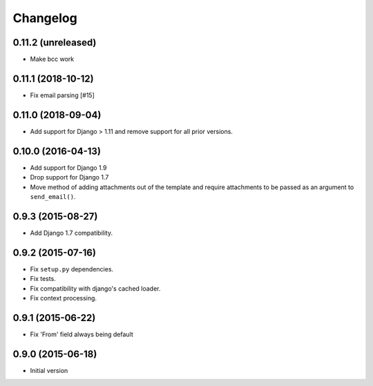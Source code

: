 Changelog
=========

0.11.2 (unreleased)
-------------------

- Make bcc work


0.11.1 (2018-10-12)
-------------------

- Fix email parsing [#15]


0.11.0 (2018-09-04)
-------------------

- Add support for Django > 1.11 and remove support for all prior versions.


0.10.0 (2016-04-13)
-------------------

- Add support for Django 1.9
- Drop support for Django 1.7
- Move method of adding attachments out of the template
  and require attachments to be passed as an argument to ``send_email()``.


0.9.3 (2015-08-27)
------------------

- Add Django 1.7 compatibility.


0.9.2 (2015-07-16)
------------------

- Fix ``setup.py`` dependencies.
- Fix tests.
- Fix compatibility with django's cached loader.
- Fix context processing.


0.9.1 (2015-06-22)
------------------

- Fix 'From' field always being default


0.9.0 (2015-06-18)
------------------

- Initial version
